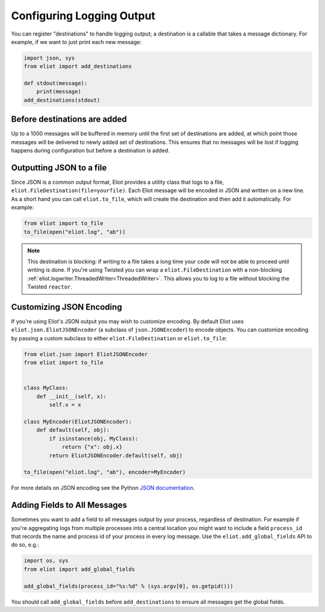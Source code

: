 Configuring Logging Output
==========================

You can register "destinations" to handle logging output; a destination is a callable that takes a message dictionary.
For example, if we want to just print each new message:

.. code-block:: python

    import json, sys
    from eliot import add_destinations

    def stdout(message):
        print(message)
    add_destinations(stdout)

Before destinations are added
-----------------------------

Up to a 1000 messages will be buffered in memory until the first set of destinations are added, at which point those messages will be delivered to newly added set of destinations.
This ensures that no messages will be lost if logging happens during configuration but before a destination is added.


Outputting JSON to a file
--------------------

Since JSON is a common output format, Eliot provides a utility class that logs to a file, ``eliot.FileDestination(file=yourfile)``.
Each Eliot message will be encoded in JSON and written on a new line.
As a short hand you can call ``eliot.to_file``, which will create the destination and then add it automatically.
For example:

.. code-block:: python

    from eliot import to_file
    to_file(open("eliot.log", "ab"))

.. note::

    This destination is blocking: if writing to a file takes a long time your code will not be able to proceed until writing is done.
    If you're using Twisted you can wrap a ``eliot.FileDestination`` with a non-blocking :ref:`eliot.logwriter.ThreadedWriter<ThreadedWriter>`.
    This allows you to log to a file without blocking the Twisted ``reactor``.

.. _custom_json:

Customizing JSON Encoding
-------------------------

If you're using Eliot's JSON output you may wish to customize encoding.
By default Eliot uses ``eliot.json.EliotJSONEncoder`` (a subclass of ``json.JSONEncoder``) to encode objects.
You can customize encoding by passing a custom subclass to either ``eliot.FileDestination`` or ``eliot.to_file``:

.. code-block:: python

   from eliot.json import EliotJSONEncoder
   from eliot import to_file


   class MyClass:
       def __init__(self, x):
           self.x = x

   class MyEncoder(EliotJSONEncoder):
       def default(self, obj):
           if isinstance(obj, MyClass):
               return {"x": obj.x}
           return EliotJSONEncoder.default(self, obj)

   to_file(open("eliot.log", "ab"), encoder=MyEncoder)   

For more details on JSON encoding see the Python `JSON documentation <https://docs.python.org/3/library/json.html>`_.

.. _add_global_fields:

Adding Fields to All Messages
-----------------------------

Sometimes you want to add a field to all messages output by your process, regardless of destination.
For example if you're aggregating logs from multiple processes into a central location you might want to include a field ``process_id`` that records the name and process id of your process in every log message.
Use the ``eliot.add_global_fields`` API to do so, e.g.:

.. code-block:: python

    import os, sys
    from eliot import add_global_fields

    add_global_fields(process_id="%s:%d" % (sys.argv[0], os.getpid()))

You should call ``add_global_fields`` before ``add_destinations`` to ensure all messages get the global fields.
